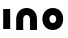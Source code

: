 SplineFontDB: 3.2
FontName: QuasarOpen-Black
FullName: Quasar Open Black
FamilyName: Quasar Open
Weight: Black
Copyright: Copyright (c) 2023, neilb
UComments: "2023-12-15: Created with FontForge (http://fontforge.org)"
Version: 000.001
ItalicAngle: 0
UnderlinePosition: -100
UnderlineWidth: 50
Ascent: 800
Descent: 200
InvalidEm: 0
LayerCount: 2
Layer: 0 0 "Back" 1
Layer: 1 0 "Fore" 0
XUID: [1021 441 2049316168 16478]
StyleMap: 0x0000
FSType: 0
OS2Version: 0
OS2_WeightWidthSlopeOnly: 0
OS2_UseTypoMetrics: 1
CreationTime: 1702635369
ModificationTime: 1703142737
OS2TypoAscent: 0
OS2TypoAOffset: 1
OS2TypoDescent: 0
OS2TypoDOffset: 1
OS2TypoLinegap: 90
OS2WinAscent: 0
OS2WinAOffset: 1
OS2WinDescent: 0
OS2WinDOffset: 1
HheadAscent: 0
HheadAOffset: 1
HheadDescent: 0
HheadDOffset: 1
OS2Vendor: 'PfEd'
MarkAttachClasses: 1
DEI: 91125
Encoding: UnicodeFull
UnicodeInterp: none
NameList: AGL For New Fonts
DisplaySize: -72
AntiAlias: 1
FitToEm: 0
WinInfo: 32 16 5
BeginPrivate: 0
EndPrivate
BeginChars: 1114112 3

StartChar: i
Encoding: 105 105 0
Width: 335
Flags: HMW
LayerCount: 2
Fore
SplineSet
80 500 m 1
 255 500 l 1
 255 0 l 1
 80 0 l 1
 80 500 l 1
EndSplineSet
EndChar

StartChar: o
Encoding: 111 111 1
Width: 640
Flags: HW
LayerCount: 2
Back
SplineSet
90 250 m 0
 90 121 186 15 320 15 c 0
 454 15 550 121 550 250 c 0
 550 379 454 485 320 485 c 0
 186 485 90 379 90 250 c 0
65 250 m 0
 65 395 171 510 320 510 c 0
 469 510 575 395 575 250 c 0
 575 105 469 -10 320 -10 c 0
 171 -10 65 105 65 250 c 0
EndSplineSet
Fore
SplineSet
235 250 m 3
 235 205 267 165 320 165 c 3
 373 165 405 205 405 250 c 3
 405 295 373 335 320 335 c 3
 267 335 235 295 235 250 c 3
  Spiro
    235 250 o
    245.239 208.001 o
    274.445 177.014 o
    320 165 o
    365.555 177.014 o
    394.761 208.001 o
    405 250 o
    394.761 291.999 o
    365.555 322.986 o
    320 335 o
    274.445 322.986 o
    245.239 291.999 o
    0 0 z
  EndSpiro
60 250 m 3
 60 395 166 510 320 510 c 3
 478 510 580 395 580 250 c 3
 580 105 478 -10 320 -10 c 3
 166 -10 60 105 60 250 c 3
  Spiro
    60 250 o
    93.121 381.736 o
    184.264 474.882 o
    320 510 o
    457.514 474.882 o
    547.767 381.736 o
    580 250 o
    547.767 118.264 o
    457.514 25.118 o
    320 -10 o
    184.264 25.118 o
    93.121 118.264 o
    0 0 z
  EndSpiro
EndSplineSet
EndChar

StartChar: n
Encoding: 110 110 2
Width: 680
Flags: HWO
LayerCount: 2
Back
SplineSet
255 250 m 7
 255 205 287 165 340 165 c 7
 393 165 425 205 425 250 c 7
 425 295 393 335 340 335 c 7
 287 335 255 295 255 250 c 7
  Spiro
    255 250 o
    265.239 208.001 o
    294.445 177.014 o
    340 165 o
    385.555 177.014 o
    414.761 208.001 o
    425 250 o
    414.761 291.999 o
    385.555 322.986 o
    340 335 o
    294.445 322.986 o
    265.239 291.999 o
    0 0 z
  EndSpiro
80 250 m 7
 80 395 186 510 340 510 c 7
 498 510 600 395 600 250 c 7
 600 105 498 -10 340 -10 c 7
 186 -10 80 105 80 250 c 7
  Spiro
    80 250 o
    113.121 381.736 o
    204.264 474.882 o
    340 510 o
    477.514 474.882 o
    567.767 381.736 o
    600 250 o
    567.767 118.264 o
    477.514 25.118 o
    340 -10 o
    204.264 25.118 o
    113.121 118.264 o
    0 0 z
  EndSpiro
EndSplineSet
Fore
SplineSet
80 238 m 2
 80 420 206 510 340 510 c 0
 476 510 600 420 600 238 c 2
 600 0 l 9
 425 0 l 17
 425 236 l 2
 425 319 373 335 340 335 c 3
 307 335 255 319 255 236 c 2
 255 0 l 9
 80 0 l 17
 80 238 l 2
EndSplineSet
EndChar
EndChars
EndSplineFont
